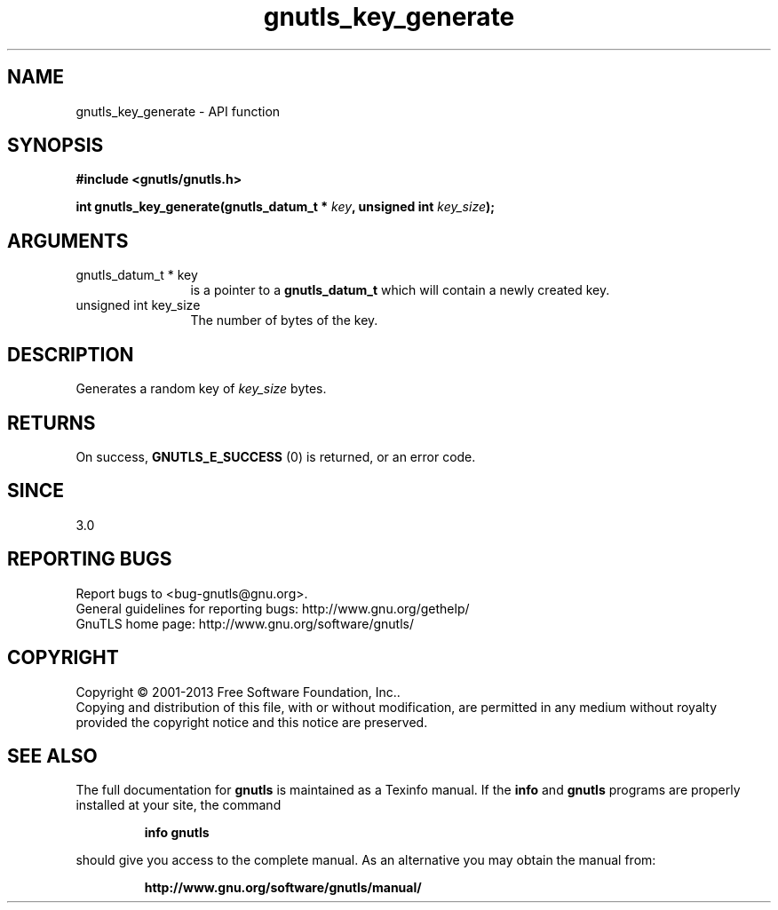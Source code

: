 .\" DO NOT MODIFY THIS FILE!  It was generated by gdoc.
.TH "gnutls_key_generate" 3 "3.2.5" "gnutls" "gnutls"
.SH NAME
gnutls_key_generate \- API function
.SH SYNOPSIS
.B #include <gnutls/gnutls.h>
.sp
.BI "int gnutls_key_generate(gnutls_datum_t * " key ", unsigned int " key_size ");"
.SH ARGUMENTS
.IP "gnutls_datum_t * key" 12
is a pointer to a \fBgnutls_datum_t\fP which will contain a newly
created key.
.IP "unsigned int key_size" 12
The number of bytes of the key.
.SH "DESCRIPTION"
Generates a random key of  \fIkey_size\fP bytes.
.SH "RETURNS"
On success, \fBGNUTLS_E_SUCCESS\fP (0) is returned, or an
error code.
.SH "SINCE"
3.0
.SH "REPORTING BUGS"
Report bugs to <bug-gnutls@gnu.org>.
.br
General guidelines for reporting bugs: http://www.gnu.org/gethelp/
.br
GnuTLS home page: http://www.gnu.org/software/gnutls/

.SH COPYRIGHT
Copyright \(co 2001-2013 Free Software Foundation, Inc..
.br
Copying and distribution of this file, with or without modification,
are permitted in any medium without royalty provided the copyright
notice and this notice are preserved.
.SH "SEE ALSO"
The full documentation for
.B gnutls
is maintained as a Texinfo manual.  If the
.B info
and
.B gnutls
programs are properly installed at your site, the command
.IP
.B info gnutls
.PP
should give you access to the complete manual.
As an alternative you may obtain the manual from:
.IP
.B http://www.gnu.org/software/gnutls/manual/
.PP
